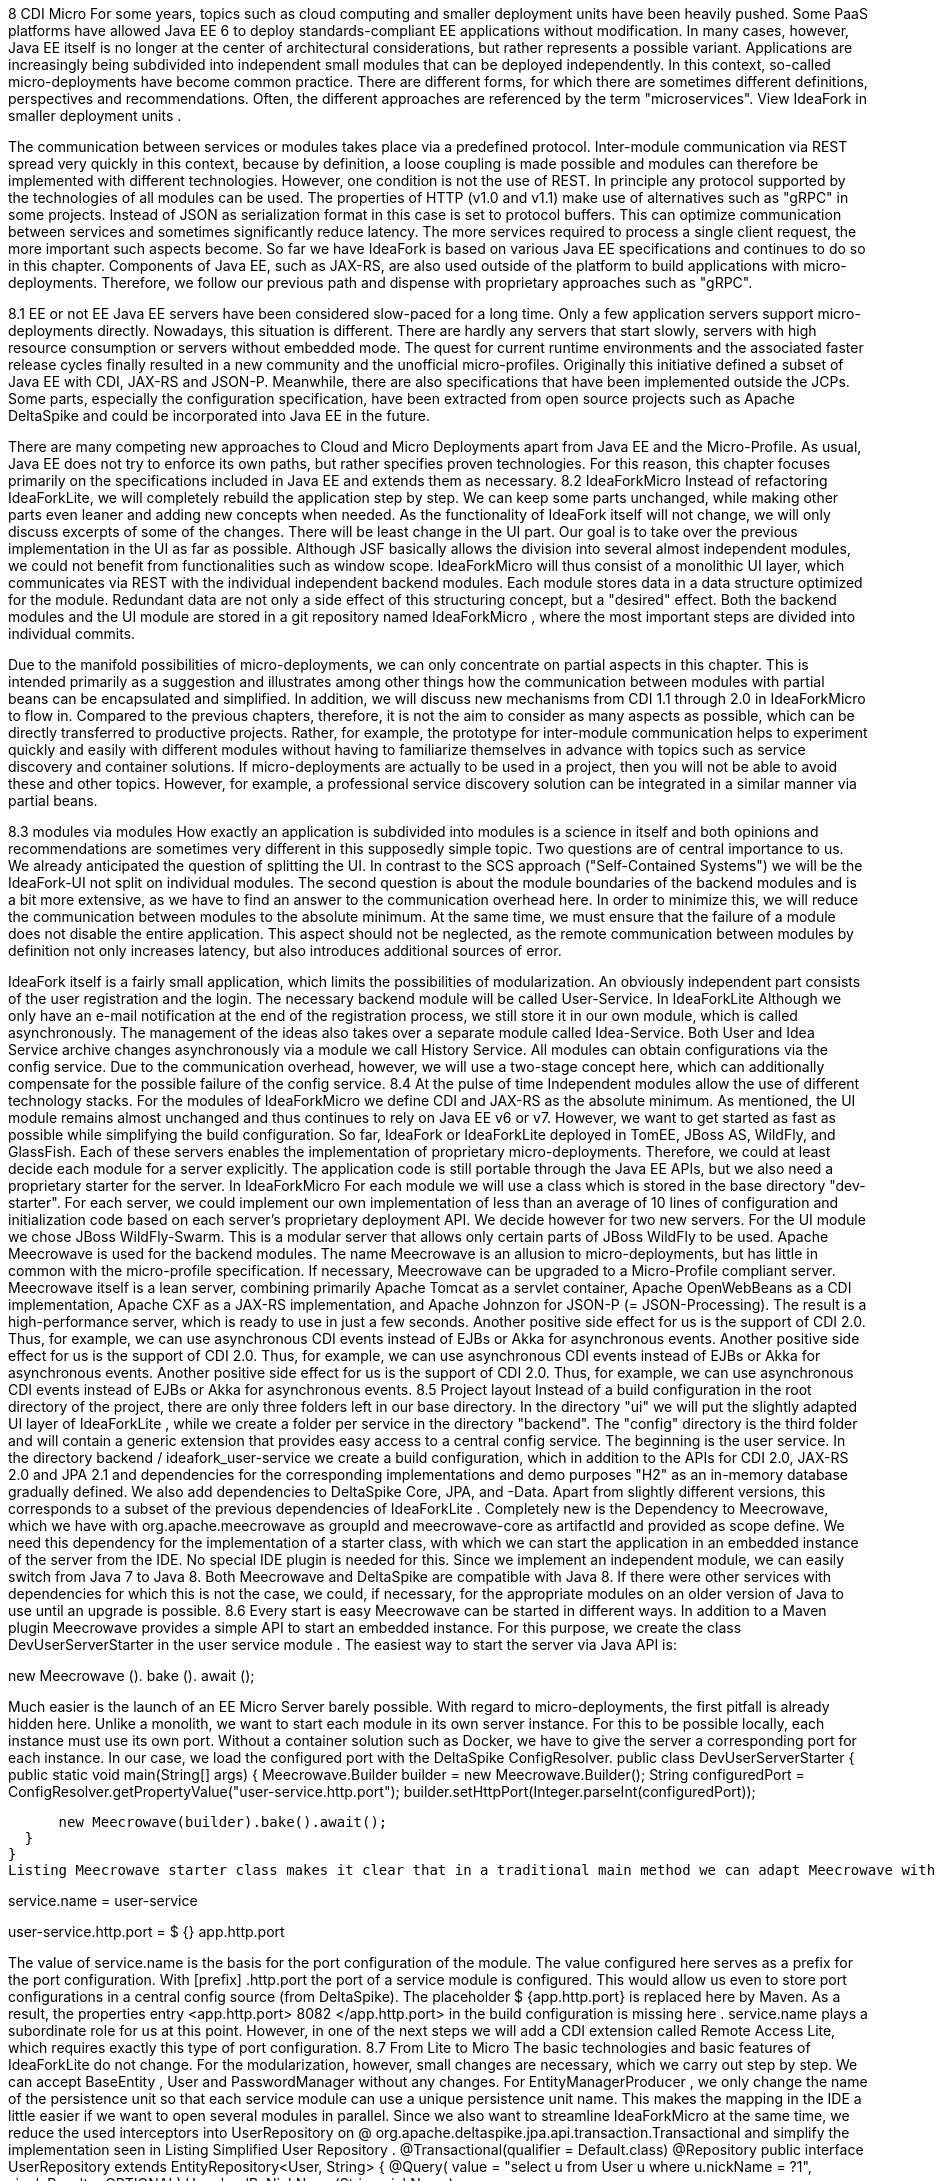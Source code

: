 8 CDI Micro
For some years, topics such as cloud computing and smaller deployment units have been heavily pushed. Some PaaS platforms have allowed Java EE 6 to deploy standards-compliant EE applications without modification. In many cases, however, Java EE itself is no longer at the center of architectural considerations, but rather represents a possible variant. Applications are increasingly being subdivided into independent small modules that can be deployed independently. In this context, so-called micro-deployments have become common practice. There are different forms, for which there are sometimes different definitions, perspectives and recommendations. Often, the different approaches are referenced by the term "microservices". View IdeaFork in smaller deployment units .
 

The communication between services or modules takes place via a predefined protocol. Inter-module communication via REST spread very quickly in this context, because by definition, a loose coupling is made possible and modules can therefore be implemented with different technologies. However, one condition is not the use of REST. In principle any protocol supported by the technologies of all modules can be used. The properties of HTTP (v1.0 and v1.1) make use of alternatives such as "gRPC" in some projects. Instead of JSON as serialization format in this case is set to protocol buffers. This can optimize communication between services and sometimes significantly reduce latency. The more services required to process a single client request, the more important such aspects become. So far we have IdeaFork is based on various Java EE specifications and continues to do so in this chapter. Components of Java EE, such as JAX-RS, are also used outside of the platform to build applications with micro-deployments. Therefore, we follow our previous path and dispense with proprietary approaches such as "gRPC".
 

8.1 EE or not EE
Java EE servers have been considered slow-paced for a long time. Only a few application servers support micro-deployments directly. Nowadays, this situation is different. There are hardly any servers that start slowly, servers with high resource consumption or servers without embedded mode. The quest for current runtime environments and the associated faster release cycles finally resulted in a new community and the unofficial micro-profiles. Originally this initiative defined a subset of Java EE with CDI, JAX-RS and JSON-P. Meanwhile, there are also specifications that have been implemented outside the JCPs. Some parts, especially the configuration specification, have been extracted from open source projects such as Apache DeltaSpike and could be incorporated into Java EE in the future.
 

There are many competing new approaches to Cloud and Micro Deployments apart from Java EE and the Micro-Profile. As usual, Java EE does not try to enforce its own paths, but rather specifies proven technologies. For this reason, this chapter focuses primarily on the specifications included in Java EE and extends them as necessary.
8.2 IdeaForkMicro
Instead of refactoring IdeaForkLite, we will completely rebuild the application step by step. We can keep some parts unchanged, while making other parts even leaner and adding new concepts when needed. As the functionality of IdeaFork itself will not change, we will only discuss excerpts of some of the changes. There will be least change in the UI part. Our goal is to take over the previous implementation in the UI as far as possible. Although JSF basically allows the division into several almost independent modules, we could not benefit from functionalities such as window scope. IdeaForkMicro will thus consist of a monolithic UI layer, which communicates via REST with the individual independent backend modules. Each module stores data in a data structure optimized for the module. Redundant data are not only a side effect of this structuring concept, but a "desired" effect. Both the backend modules and the UI module are stored in a git repository named IdeaForkMicro , where the most important steps are divided into individual commits.
 

Due to the manifold possibilities of micro-deployments, we can only concentrate on partial aspects in this chapter. This is intended primarily as a suggestion and illustrates among other things how the communication between modules with partial beans can be encapsulated and simplified. In addition, we will discuss new mechanisms from CDI 1.1 through 2.0 in IdeaForkMicro to flow in. Compared to the previous chapters, therefore, it is not the aim to consider as many aspects as possible, which can be directly transferred to productive projects. Rather, for example, the prototype for inter-module communication helps to experiment quickly and easily with different modules without having to familiarize themselves in advance with topics such as service discovery and container solutions. If micro-deployments are actually to be used in a project, then you will not be able to avoid these and other topics. However, for example, a professional service discovery solution can be integrated in a similar manner via partial beans.
 

8.3 modules via modules
How exactly an application is subdivided into modules is a science in itself and both opinions and recommendations are sometimes very different in this supposedly simple topic. Two questions are of central importance to us. We already anticipated the question of splitting the UI. In contrast to the SCS approach ("Self-Contained Systems") we will be the IdeaFork-UI not split on individual modules. The second question is about the module boundaries of the backend modules and is a bit more extensive, as we have to find an answer to the communication overhead here. In order to minimize this, we will reduce the communication between modules to the absolute minimum. At the same time, we must ensure that the failure of a module does not disable the entire application. This aspect should not be neglected, as the remote communication between modules by definition not only increases latency, but also introduces additional sources of error.
 

IdeaFork itself is a fairly small application, which limits the possibilities of modularization. An obviously independent part consists of the user registration and the login. The necessary backend module will be called User-Service. In IdeaForkLite Although we only have an e-mail notification at the end of the registration process, we still store it in our own module, which is called asynchronously. The management of the ideas also takes over a separate module called Idea-Service. Both User and Idea Service archive changes asynchronously via a module we call History Service. All modules can obtain configurations via the config service. Due to the communication overhead, however, we will use a two-stage concept here, which can additionally compensate for the possible failure of the config service.
8.4 At the pulse of time
Independent modules allow the use of different technology stacks. For the modules of IdeaForkMicro we define CDI and JAX-RS as the absolute minimum. As mentioned, the UI module remains almost unchanged and thus continues to rely on Java EE v6 or v7. However, we want to get started as fast as possible while simplifying the build configuration. So far, IdeaFork or IdeaForkLite deployed in TomEE, JBoss AS, WildFly, and GlassFish. Each of these servers enables the implementation of proprietary micro-deployments. Therefore, we could at least decide each module for a server explicitly. The application code is still portable through the Java EE APIs, but we also need a proprietary starter for the server. In IdeaForkMicro For each module we will use a class which is stored in the base directory "dev-starter". For each server, we could implement our own implementation of less than an average of 10 lines of configuration and initialization code based on each server's proprietary deployment API. We decide however for two new servers. For the UI module we chose JBoss WildFly-Swarm. This is a modular server that allows only certain parts of JBoss WildFly to be used. Apache Meecrowave is used for the backend modules. The name Meecrowave is an allusion to micro-deployments, but has little in common with the micro-profile specification. If necessary, Meecrowave can be upgraded to a Micro-Profile compliant server. Meecrowave itself is a lean server, combining primarily Apache Tomcat as a servlet container, Apache OpenWebBeans as a CDI implementation, Apache CXF as a JAX-RS implementation, and Apache Johnzon for JSON-P (= JSON-Processing). The result is a high-performance server, which is ready to use in just a few seconds. Another positive side effect for us is the support of CDI 2.0. Thus, for example, we can use asynchronous CDI events instead of EJBs or Akka for asynchronous events. Another positive side effect for us is the support of CDI 2.0. Thus, for example, we can use asynchronous CDI events instead of EJBs or Akka for asynchronous events. Another positive side effect for us is the support of CDI 2.0. Thus, for example, we can use asynchronous CDI events instead of EJBs or Akka for asynchronous events.
8.5 Project layout
Instead of a build configuration in the root directory of the project, there are only three folders left in our base directory. In the directory "ui" we will put the slightly adapted UI layer of IdeaForkLite , while we create a folder per service in the directory "backend". The "config" directory is the third folder and will contain a generic extension that provides easy access to a central config service. 
The beginning is the user service. In the directory backend / ideafork_user-service we create a build configuration, which in addition to the APIs for CDI 2.0, JAX-RS 2.0 and JPA 2.1 and dependencies for the corresponding implementations and demo purposes "H2" as an in-memory database gradually defined. We also add dependencies to DeltaSpike Core, JPA, and -Data. Apart from slightly different versions, this corresponds to a subset of the previous dependencies of IdeaForkLite . Completely new is the Dependency to Meecrowave, which we have with org.apache.meecrowave as groupId and meecrowave-core as artifactId and provided as scope define. We need this dependency for the implementation of a starter class, with which we can start the application in an embedded instance of the server from the IDE. No special IDE plugin is needed for this. Since we implement an independent module, we can easily switch from Java 7 to Java 8. Both Meecrowave and DeltaSpike are compatible with Java 8. If there were other services with dependencies for which this is not the case, we could, if necessary, for the appropriate modules on an older version of Java to use until an upgrade is possible.
8.6 Every start is easy
Meecrowave can be started in different ways. In addition to a Maven plugin Meecrowave provides a simple API to start an embedded instance. For this purpose, we create the class DevUserServerStarter in the user service module . The easiest way to start the server via Java API is:
 

 

new Meecrowave (). bake (). await ();
 

 

Much easier is the launch of an EE Micro Server barely possible. With regard to micro-deployments, the first pitfall is already hidden here. Unlike a monolith, we want to start each module in its own server instance. For this to be possible locally, each instance must use its own port. Without a container solution such as Docker, we have to give the server a corresponding port for each instance. In our case, we load the configured port with the DeltaSpike ConfigResolver.
 public class DevUserServerStarter {
  public static void main(String[] args) {
    Meecrowave.Builder builder = new Meecrowave.Builder();
    String configuredPort =
      ConfigResolver.getPropertyValue("user-service.http.port");
      builder.setHttpPort(Integer.parseInt(configuredPort));
 
      new Meecrowave(builder).bake().await();
  }
}
Listing Meecrowave starter class makes it clear that in a traditional main method we can adapt Meecrowave with a few lines and finally start. The value for user-service.http.port can be stored as usual in the file META-INF / apache-deltaspike.properties or another active Config-Source (by DeltaSpike). In our case, we want to store the port in the build config and therefore need a placeholder. Thus, the configuration in META-INF / apache-deltaspike.properties looks like this:
 

 

service.name = user-service
 

user-service.http.port = $ {} app.http.port
 

 

The value of service.name is the basis for the port configuration of the module. The value configured here serves as a prefix for the port configuration. With [prefix] .http.port the port of a service module is configured. This would allow us even to store port configurations in a central config source (from DeltaSpike). The placeholder $ {app.http.port} is replaced here by Maven. As a result, the properties entry <app.http.port> 8082 </app.http.port> in the build configuration is missing here . service.name plays a subordinate role for us at this point. However, in one of the next steps we will add a CDI extension called Remote Access Lite, which requires exactly this type of port configuration.
8.7 From Lite to Micro
The basic technologies and basic features of IdeaForkLite do not change. For the modularization, however, small changes are necessary, which we carry out step by step. We can accept BaseEntity , User and PasswordManager without any changes. For EntityManagerProducer , we only change the name of the persistence unit so that each service module can use a unique persistence unit name. This makes the mapping in the IDE a little easier if we want to open several modules in parallel. Since we also want to streamline IdeaForkMicro at the same time, we reduce the used interceptors into UserRepository on @ org.apache.deltaspike.jpa.api.transaction.Transactional and simplify the implementation seen in Listing Simplified User Repository .
 @Transactional(qualifier = Default.class)
@Repository
public interface UserRepository extends EntityRepository<User, String> {
  @Query(
    value = "select u from User u where u.nickName = ?1",
    singleResult = OPTIONAL)
  User loadByNickName(String nickName);
 
  @Query(
    value = "select u from User u where u.email = ?1",
    singleResult = OPTIONAL)
  User loadByEmail(String email);
}
We do not necessarily need the file META-INF / beans.xml with Meecrowave. Since CDI 1.1, this configuration file is optional and the interceptor for @Transactional is already preconfigured by DeltaSpike. Without the beans.xml file , only classes become CDI beans if they are annotated with CDI annotations that are valid for the definition of beans. These annotations are also called bean-defining annotations. These include, for example, scope, stereotype, interceptor and decorator annotations. For this reason we can do without @Exclude for the class BaseEntity . The default behavior described above implicitly ensures that this class and the derived IdeaFork entities are not CDI beans. 
In order to be able to test the acquired classes, we add, in addition to JUnit, org.apache.meecrowave: meecrowave-junit as a test dependency. Listing CDI test with Meecrowave shows a simple test case that allows us to test the inherited logic. We use the class MonoMeecrowave.Rule in the constructor of UserTest to fill the defined injection points of the class with Meecrowave. Unlike the previously used CdiTestRunner from DeltaSpike, this step must be performed manually. Later we will be this TestRule also for testing the JAX-RS endpoints, which we will add in the next step. IdeaForkMicro's Git repository also includes other test methods besides the Listing CDI test with Meecrowave .
 public class UserTest {
  @ClassRule
  public static final MonoMeecrowave.Rule RULE =
    new MonoMeecrowave.Rule();
 
  @Inject
  private UserRepository userRepository;
 
  @Inject
  private PasswordManager passwordManager;
 
  public UserTest() {
    RULE.inject(this);
  }
 
  @Before
  public void init() {
    List<User> allUsers = userRepository.findAll();
    for (User user : allUsers) {
      userRepository.attachAndRemove(user);
    }
  }
 
  @Test
  public void createUser() {
    String password = passwordManager.createPasswordHash("xyz");
    User user = new User("gp@test.org", password);
 
    User savedUser = userRepository.save(user);
    Assert.assertEquals(user, savedUser);
 
    User loadedUser = userRepository.loadByEmail("gp@test.org");
 
    assertUser(user, updatedUser);
  }
 
  //...
}
Basically, the test methods of UserTest are about testing the CDI beans directly. At this point, we know that the acquired CDI beans are working as expected. However, if we start the application with our starter class, we notice that our new module starts but does not provide any functionality to the outside and therefore can not be used. To change this, we add a JAX-RS endpoint. As usual with JAX-RS, we start with a subclass of javax.ws.rs.core.Application . In Listing Autom. Findable JAX-RS application, we annotate the class UserApplication additionally with @ javax.enterprise.context.Dependent, The use of @Dependent or @ApplicationScoped ensures that Meecrowave finds the class and registers it internally. In our case, the entry path consists directly of the version number. This is unique in IdeaForkMicro because a meecrowave instance contains only one module in a version.
 @Dependent
@ApplicationPath("/v1/")
public class UserApplication extends Application {
}
Listing JAX-RS resource for user registration shows a simple JAX-RS resource with which new users can be registered. In our minimal example a user with e-mail, nickname and password is created. All further information is optional and can be transmitted later with an update request. This is not a best practice proposal, but primarily helps to keep our examples minimal while illustrating different concepts. Therefore, we also forego an extra level of encapsulation of the registration logic and implement the logic directly in the REST endpoint. If we had other technologies for endpoints in addition to the REST API, then such an encapsulation would of course be preferable, so that the actual logic does not have to be implemented several times.
 @Path("registration")
@ApplicationScoped
public class SimpleRegistrationResource {
  @Inject
  private UserRepository userRepository;
 
  @Inject
  private PasswordManager passwordManager;
 
  @POST
  @Consumes(MediaType.APPLICATION_JSON)
  public Response register(RegistrationRequest registrationRequest,
                           @Context UriInfo uriInfo) {
 
    if (userRepository.loadByEmail(
      registrationRequest.getEmail()) == null) {
        String passwordHash = passwordManager
          .createPasswordHash(registrationRequest.getPassword());

        User userToRegister = new User(
          registrationRequest.getEmail(), passwordHash);
        userToRegister.setNickName(registrationRequest.getNickName());

        User savedUser = userRepository.save(userToRegister);
        User registeredUser = userRepository.findBy(savedUser.getId());
 
        if (registeredUser != null) {
          return Response.created(uriInfo.getBaseUriBuilder().build())
            .entity(new PublicUserResponse(savedUser, true))
            .type(MediaType.APPLICATION_JSON_TYPE).build();
        }
    }
 
    return Response.status(Response.Status.CONFLICT).build();
  }
}
The POST method from listing JAX-RS Resource for user registration accepts RegistrationRequest as the first parameter. This class is a simple Java bean with the necessary properties to submit user data. Meecrowave converts valid JSON strings into instances of this class, if possible. For the answer to the REST client we could directly use the user instance, since this autom. is converted to a JSON string. In the concrete example this would have the side effect that we would send the password hash to the client. Information such as these can be filtered in various ways as needed. We use the class PublicUserResponse for this, This defines the same properties as the class User except the password property. Furthermore, it can be explicitly controlled whether the e-mail address should be included in the response. This fact even allows for dynamic limitations at runtime. If we also want to adjust the response in certain situations, we use the class javax.ws.rs.core.Response as the return type as in Listing JAX-RS Resource for user registration . An example of this is the change of the status code to Response.Status.CONFLICT , if there should already be a registered user with the provided e-mail address.
If we start our user service again, not only will our CDI beans be deployed, but also our new JAX-RS resource. Meecrowave outputs all active URIs during the boot process. Thus, the first part of our user service module is complete and we can add a test for the newly defined REST interface. We collect these tests in the class UserWorkflowTest . MonoMeecrowave.Rule also helps us here . Instead of injecting CDI beans directly into our test class as before, we use this test rule in Listing JAX-RS Test with Meecrowave to access the current port of the container. In the @Before callback method, we continue to access our UserRepository directly to clear the saved users before each test. Here we could also go over a REST endpoint. We refrain from doing so in our case because, apart from testing, we would not have any use for such an endpoint. However, all test methods strictly use the defined API of our REST resource or resources that we also define and test. We will not elaborate on the details of the test methods, as they primarily use the standard JAX-RS client API.
 public class UserWorkflowTest {
  @ClassRule
  public static final MonoMeecrowave.Rule RULE =
    new MonoMeecrowave.Rule();
 
  private static WebTarget userRegistrationTarget;
  private static Client client;
 
  @BeforeClass
  public static void createTarget() {
    client = ClientBuilder.newClient();
 
    int testHttpPort = RULE.getConfiguration().getHttpPort();
    createUserRegistrationTarget(testHttpPort);
  }
 
  @AfterClass
  public static void onShutdown() {
    client.close();
  }
 
  private static void createUserRegistrationTarget(int testHttpPort) {
    String applicationPath =
      UserApplication.class.getAnnotation(ApplicationPath.class).value();
    String userRegistrationPath =
      SimpleRegistrationResource.class.getAnnotation(Path.class).value();
    String baseUserUrl = "http://localhost:" + testHttpPort +
      applicationPath + userRegistrationPath;
    URI uri = UriBuilder.fromUri(baseUserUrl).build();
    userRegistrationTarget = client.target(uri);
  }

  @Before
  public void init() {
    UserRepository userRepository =
      BeanProvider.getContextualReference(UserRepository.class);

    List<User> allUsers = userRepository.findAll();
    for (User user : allUsers) {
      userRepository.attachAndRemove(user);
    }
  }
 
  @Test
  public void registerUser() {
    User user = new User();
    user.setEmail("gp@test.org");
    user.setPassword("xyz");
 
    Response response = userRegistrationTarget.request()
      .buildPost(Entity.json(user)).invoke();
 
    Assert.assertNotNull(response);
    Assert.assertEquals(CREATED.getStatusCode(), response.getStatus());
    User createdUser = response.readEntity(User.class);
 
    Assert.assertEquals("gp@test.org", createdUser.getEmail());
  }
}
The previously described functionality for registering new users should be available without authentication. In the next step, we implement a REST resource to be used by the login page. In the previous chapters we have the current user after successfully logging in Active User Holder stored -Bean and called only protected service methods when the method #isLoggedIn the value true has returned. This was possible because services were not encapsulated in standalone modules. Since we move services into different modules in this chapter, they need to be backed up differently. There are various possibilities. Without going into the pros and cons, we use JWT (JSON Web Token) in IdeaForkMicro . In order to avoid having to implement the JWT integration ourselves, we use a small article for JAX-RS called JWT-Authentication-Lite. The API of this prototype consists of two annotations and a class, which are very easy to use. Services that should only be usable with successful authentication are additionally marked with the annotation @AuthenticationRequired marked. In addition, all services must use the same shared secret, which we deposit under the key jwt_secret in a valid config source (by DeltaSpike). In IdeaForkMicro we use the file META-INF / apache-deltaspike.properties . However, we only use a placeholder as value, which is replaced by Maven. Thus, for example, we could automatically adjust the shared secret per stage via a build pipeline. Alternatively, we could, of course, perform the configuration, for example, with system properties.
 

The login resource is a special case because here the JWT token must be generated in the background. We can do this with the help of the second annotation named @LoginEntryPoint . Listing Simple Login shows a simple implementation of the login resource.
 @Path("user-action")
@ApplicationScoped
public class SimpleLoginResource {
  @Inject
  private UserRepository userRepository;
 
  @Inject
  private PasswordManager passwordManager;
 
  @Inject
  private IdentityHolder identityHolder;
 
  @LoginEntryPoint
  @POST
  @Path("/login")
  @Consumes(MediaType.APPLICATION_JSON)
  public Response login(LoginRequest loginRequest,
                        @Context UriInfo uriInfo) {
 
    if (loginRequest.getEmail() == null ||
        loginRequest.getPassword() == null) {
      return Response.status(
        Response.Status.BAD_REQUEST.getStatusCode()).build();
    }
 
    User loadedUser = userRepository.loadByEmail(loginRequest.getEmail());
 
    if (loadedUser == null) {
      return Response.status(
        Response.Status.BAD_REQUEST.getStatusCode()).build();
    }
 
    String passwordHash = passwordManager
      .createPasswordHash(loginRequest.getPassword());
 
    if (passwordHash.equals(loadedUser.getPassword())) {
      try {
        identityHolder.setAuthenticatedEMail(loginRequest.getEmail());
 
        return Response.ok().build();
      } catch (Exception e) {
        return Response.status(
          Response.Status.INTERNAL_SERVER_ERROR).build();
      }
    }
    return Response.status(Response.Status.UNAUTHORIZED).build();
  }
}
 
public class LoginRequest {
    private String email;
    private String password;
 
    //+ getters and setters
}
We already know the Beans UserRepository and PasswordManager from the previous chapters. Both were taken from IdeaForkLite without modification . By contrast, IdentityHolder is a request-scoped bean contained in JWT-Authentication-Lite. If a saved user is found for the submitted e-mail address and the password hash matches, we can pass on the e-mail address to IdentityHolder . In the background, a JWT token is created with this e-mail address, which is transferred to the HTTP header. At each follow-up request to JAX-RS, resources returned by @AuthenticationRequired protected, this token must be retransmitted. JWT-Authentication-Lite verifies the JWT token with the help of the Shared-Secrets. As metadata, the token contains the e-mail address and a timestamp for the validity period. Only if a token has been successfully verified and is still valid, the e-mail address for this request will be in the IdentityHolder-Bean taken. Similar to an HTTP session, the validity is extended if a token was used within a certain time window. However, it should be noted that autom. a new token with a new validity period is issued. For clients, however, this makes no difference, since they should normally always use the transmitted token and the exact content is not relevant, since the token must be sent again unchanged at the next request. In the case of IdeaForkMicro tokens are only transmitted during communication between different services. For example, if we had a JavaScript application that runs in the browser and communicates directly with the REST resources, then additional backup such as HTTPS instead of HTTP would be advisable. Since we stay with JSF for the IdeaFork UI, this is not necessarily required for the whole application. Especially if outwardly only the server on which the IdeaFork -UI deployed is reachable. After this brief JWT digression, it looks like IdeaForkMicro is more complex than IdeaForkLite , as we are in IdeaForkLite for example, had to worry about no tokens. This is one of the consequences of the division into modular services and has nothing directly to do with the characteristics of CDI or JAX-RS. Apart from the possible scalability per service, we will also see further advantages of such a modularization in the course of the chapter. At the end of the chapter, we will include the endpoints just introduced in the UI module. For the time being we are adding tests for our login logic. Listing Simples Login Test Target shows the method for creating the login target, which we add to the class UserWorkflowTest and call it in the #createTarget method .
 private static void createLoginTarget(int testHttpPort) {
  String applicationPath =
    UserApplication.class.getAnnotation(ApplicationPath.class).value();
  String loginPath =
    SimpleLoginResource.class.getAnnotation(Path.class).value();
 
  String baseUserUrl = "http://localhost:" + testHttpPort +
    applicationPath + loginPath + "/login";
  URI uri = UriBuilder.fromUri(baseUserUrl).build();
  loginTarget = client.target(uri);
}
We've already used the basic logic of this method for #createUserRegistrationTarget . The main difference is that we fix the last part of the path. If we changed this part of the path in SimpleLoginResource later, we would have to follow the change in each test. Listing Dynamic Login Test Target shows how to prevent this with a few extra lines by dynamically searching for @LoginEntryPoint .
 private static void createLoginTarget(int testHttpPort) {
  String applicationPath =
    UserApplication.class.getAnnotation(ApplicationPath.class).value();
  String loginPath =
    SimpleLoginResource.class.getAnnotation(Path.class).value();
 
  for (Method method : SimpleLoginResource.class.getDeclaredMethods()) {
    if (method.isAnnotationPresent(LoginEntryPoint.class)) {
      Path path = method.getAnnotation(Path.class);
      if (path != null) {
        loginPath += path.value();
        break;
      }
    }
  }
 
  String baseUserUrl = "http://localhost:" + testHttpPort +
    applicationPath + loginPath;
  URI uri = UriBuilder.fromUri(baseUserUrl).build();
  loginTarget = client.target(uri);
}
With loginTarget we can submit a request to the login resource in our tests after successful registration. In the listing user login test , the last step checks whether a token has been issued. Again, we use the standard JAX-RS client API.
 @Test
public void loginUser() {
  registerUser();
  User user = new User("gp@test.org", "xyz");
 
  Response response =
    loginTarget.request().buildPost(Entity.json(user)).invoke();
  String token = response.getHeaderString(HttpHeaders.AUTHORIZATION);
  Assert.assertNotNull(token);
}
 
private Response registerUser() {
  User user = new User();
  user.setEmail("gp@test.org");
  user.setPassword("xyz");
 
  Response response = userRegistrationTarget.request()
    .buildPost(Entity.json(user)).invoke();
 
  Assert.assertNotNull(response);
  Assert.assertEquals(CREATED.getStatusCode(), response.getStatus());
  User createdUser = response.readEntity(User.class);
 
  Assert.assertEquals("gp@test.org", createdUser.getEmail());
  return response;
}
Listing test of an invalid login finally tests a login request with the wrong password. In this case, HTTP-401 (Unauthorized) is returned from our JAX-RS resource.
   @Test
  public void failedLogin() {
    registerUser();
 
    User user = new User("gp@test.org", "wrong");
 
    Response response = loginTarget.request()
      .buildPost(Entity.json(user)).invoke();
    Assert.assertNotNull(response);
    Assert.assertEquals(
      UNAUTHORIZED.getStatusCode(), response.getStatus());
}
8.8 Asynchronous CDI events
Up to this point, we could have implemented all the functionality with any EE v6 or v7 server. As mentioned earlier, the goal of initiatives such as Micro-Profile and Meecrowave is not only to provide the most efficient runtime environment possible, but also the most up-to-date possible. In the case of CDI, version 2.0 was finalized several months before Java EE 8 and productively usable implementations were available within a few weeks. But until all EE servers have integrated all the specifications of a new EE version, it usually takes much more time. EE 8 promises to refute this often criticized aspect of something, since the scope was kept deliberately smaller than, for example, in EE 6. With servers like Meecrowave, however, we have the advantage of keeping up with the times and of being able to use new features shortly after the specification has been completed. In IdeaForkMicro uses this fact to implement asynchronous events with the new board resources of CDI 2.0. For this we use in listing Asynchronous CDI events fire as usual an injection point of the type javax.enterprise.event.Event . Instead of #fire , we call the new #fireAsync method . A little later we'll see why we need to pass the current token to the UserChangedEvent instance in Listing Asynchronous CDI events .
 @ApplicationScoped
public class UserChangeBroadcaster {
  @Inject
  private AuthenticationManager authenticationManager;
 
  @Inject
  private Event<UserChangedEvent> userChangedEvent;
 
  @Inject
  private IdentityHolder identityHolder;
 
  public void onUserChange(User user) {
    try {
      if (user.getVersion() == 0) {
        String tmpToken =
          authenticationManager.createNewToken(user.getEmail());
        userChangedEvent.fireAsync(
          new UserRegistrationEvent(user, tmpToken));
      } else {
        userChangedEvent.fireAsync(
          new UserChangedEvent(user, identityHolder.getCurrentToken()));
      }
    } catch (Exception e) {
      throw ExceptionUtils.throwAsRuntimeException(e);
    }
  }
}
The second difference can be found on the Observer page. As shown in Listing CDI Observer for asynchronous events , an observer for asynchronous CDI events must use @ObservesAsync instead of @Observes . Thus, event classes can be used for both synchronous and asynchronous events. The distinction is made only by the corresponding fire method and by the annotation matching on the Observer page. If, for example, a synchronous event is converted to an asynchronous event at a later time, then it is not enough to just switch the method call to #fireAsync . Will the transition to @ObservesAsync omitted, events are no longer delivered because there are no methods with @ObservesAsync . If we were to call both #fireAsync and #fire one after the other, we can optionally use @ObservesAsync or @Observes on the Observer page without having to consider the fire method used .
 @ApplicationScoped
public class UserActivityObserver {
  @Inject
  private UserActionRepository userActionRepository;

  public void onUserActionEvent(
    @ObservesAsync UserActionEvent userActionEvent) {
      userActionRepository.save(userActionEvent.getUserAction());
  }
}
There will be more notes on CDI 2.0 in the following sections. Asynchronous events and the somewhat later prioritization of events represent the most interesting new feature in IdeaForkMicro in CDI 2.0.
8.9 Removed and yet so close
So far we have implemented all described steps in the user service module. As mentioned earlier, there will be several modules in IdeaForkMicro . The next service modules are Notification Service for sending e-mail notifications and the Archive Service, which we use to archive changes to entities separately. Both service modules are not yet implemented at this time. However, the interface of the modules is already foreseeable. So far we have already used RegistrationRequest in the endpoint SimpleRegistrationResource . This Java bean defines the properties email , nickName , firstName , lastName, and password . Only the latter is defined in the RegistrationRequest class itself. The remaining properties are contained in a base class named UserRequest . UserRequest can thus also be reused for the message to the notification service. Listing REST-Resource Client as a partial bean shows how we want to address the notification service that still needs to be created.
 @ApplicationScoped
@ResourceClient(name = "notifications", version = "v1")
public interface NotificationResource {
  @POST
  @Path("/welcome")
  void sendWelcomeMessage(UserRequest notificationRequest);
}
The annotation @ResourceClient from Listing REST-Resource Client as partial bean is provided by the CDI extension Remote-Access-Lite and is based on the partial-bean concept of DeltaSpike. We can inject and use the interface NotificationResource like a conventional CDI bean. In the concrete example, when calling NotificationResource # sendWelcomeMessage, the service with the name "notifications" in version "v1" is searched for and a "POST request" is sent to "/ welcome". In @POST and @Path is are the already known JAX-RS annotations. Consequently, only @ResourceClient a separate annotation, which allows easier access to remote services. In the background, the address of the service is determined, combined with the path information and the request is made via the JAX-RS client API. For this to be possible, each module registers in a decentrally distributed data structure at the start of the application. For each REST endpoint, an entry is created which is automatically replicated to all participating modules and updated at regular intervals. Although we do not use a container solution such as Docker, we do not need to explicitly know information from other modules, such as ports, because this information is also automatically registered in the background and replicated between service instances. Equipped with this knowledge we can in Listing Remote Archiving via Partial-Bean immediately continues with the integration of the Archive module. In this case, EntityChangeRequest is a Java bean with the properties entityAsJson , id , version, and a readonly property creationTimestamp , which is used only for messages to the archive service.
 @ApplicationScoped
@ResourceClient(name = "archive", version = "v1")
public interface ArchiveResource {
  @POST
  void recordChange(EntityChangeRequest entityChangeRequest);
}
If a service is not available at runtime, the CDI extension stops processing and a warning is logged. More extensive error handling is possible, but not part of the Remote Access Lite Extension, as it is a prototype intended primarily to avoid the need for an additional container or service discovery solution for IdeaForkMicro . In addition, this CDI extension again demonstrates the versatility of Apache DeltaSpike's partial beans and other mechanisms, and may serve as inspiration for further CDI extensions. By the just shown partial beans NotificationResource and ArchiveResource We can already implement the connection to these modules in the user service module as if we already had the two other modules available. Listing Manually Transferred Tokens Shows Calling NotificationResource # sendWelcomeMessage and Listing Asynchronous Archiving Using ArchiveResource # recordChange . In both listings, the call is made in an asynchronous observer method. In the onUserRegisteredEvent method the current token must be set manually because tokens are automatically taken over in a thread only after being checked. By contrast, asynchronous observer methods are executed by another thread, and therefore the automatism does not apply at this point. The token thus set is then automatically processed again. Specifically, it is used to call NotificationResource # sendWelcomeMessage . Thus, this is only necessary if we want to address a different service module in a new thread.
 @ApplicationScoped
public class RegistrationNotificationObserver {
  @Inject
  private NotificationResource notificationResource;
 
  @Inject
  private IdentityHolder identityHolder;
 
  public void onUserRegisteredEvent(
    @ObservesAsync UserRegistrationEvent userRegistrationEvent) {
      identityHolder.setCurrentToken(userRegistrationEvent.getToken());
      String userSpecificText =
        Optional.ofNullable(userRegistrationEvent.getUser().getNickName())
          .orElse(userRegistrationEvent.getUser().getEmail());
      UserRequest userRequest = new UserRequest();
      userRequest.setNickName(userSpecificText);
      this.notificationResource.sendWelcomeMessage(userRequest);
  }
}
Listing Asynchronous archiving shows a similar constellation. However, here the ObjectMapper from Jackson is used manually to serialize the current state of the user instance in JSON. Consequently, the checked exception JsonProcessingException must be handled explicitly. Again, it is sufficient in our simplified case that we convert the checked exception into an unchecked exception and throw it away.
 @ApplicationScoped
public class UserChangeObserver {
  @Inject
  private IdentityHolder identityHolder;
 
  @Inject
  private ArchiveResource archiveResource;
 
  public void onUserChange(
    @ObservesAsync UserChangedEvent userChangedEvent) {
      this.identityHolder.setCurrentToken(userChangedEvent.getToken());
 
      ObjectMapper objectMapper = new ObjectMapper();
 
      try {
        User user = userChangedEvent.getUser();
        EntityChangeRequest entityChangeRequest =
          new EntityChangeRequest();
        entityChangeRequest.setId(user.getId());
        entityChangeRequest.setEntityAsJson(
          objectMapper.writeValueAsString(user));
        entityChangeRequest.setVersion(user.getVersion());
 
        archiveResource.recordChange(entityChangeRequest);
      } catch (JsonProcessingException e) {
        throw ExceptionUtils.throwAsRuntimeException(e);
      }
  }
}
So that changes that are sent with the ArchiveResource partial bean are also received and processed, we create a module called History Service. In this module, we archive and manage changes to entities. Basically, this module is constructed equivalent to the user-service module. Both configuration, starter class and a JAX-RS endpoint are implemented here according to the procedure described above. Listing JAX-RS Endpoint for archiving shows that here, too, the JAX-RS resource is extremely easy to implement. With @POST annotated method #archiveEntity converts the transmitted instance of type EntityChangeRequest in a JPA entity type EntityChange and stores it using the injected EntityChangeRepository instance.
 @AuthenticationRequired
@Path("archive")
 
@ApplicationScoped
public class EntityArchiveResource {
  @Inject
  private EntityChangeRepository entityChangeRepository;
 
  @POST
  public void archiveEntity(EntityChangeRequest entityChangeRequest) {
    EntityChange entityChange = new EntityChange(
      entityChangeRequest.id,
      entityChangeRequest.version,
      entityChangeRequest.entityAsJson,
      entityChangeRequest.creationTimestamp);
 
      entityChangeRepository.save(entityChange);
  }

  //...
}
However, the modularization shows that certain code duplications are already creeping in now. Since modules are independent and can follow their own concepts, it is often recommended not to use shared code. In our case, this results in each module in which we use JPA contain a copy of the class BaseEntity . Generic libraries could be shared between modules like other dependencies. In IdeaForkMicro , however , we renounce the reusability of this one class in this case.
8.10 Diversity per module
In addition to the ArchiveResource partial bean, we have already included a partial bean called NotificationResource . Currently only the associated Notification module is missing . This we create in the following step. Again, we create a class for easy manual startup and call this DevNotificationServerStarter . As already mentioned, the starter classes for Meecrowave have the same structure. The only difference is the configuration of the service name and the port. Nevertheless, there is a special feature in the Notification Service module. We take over from IdeaForkLite the integration of Spring-Mail, which was implemented with the help of our CDI-Spring-Bridge. As with the user service module, we provide the functionality of the module with a JAX-RS endpoint for other parts of the application. Listing JAX-RS Endpoint for sending e-mails shows the injection and usage of MailService , which uses the Spring Bean SpringMailSender as usual .
 @AuthenticationRequired
@Path("notifications")
 
@ApplicationScoped
public class NotificationResource {
  @Inject
  private IdentityHolder identityHolder;
 
  @Inject
  private MailService mailService;
 
  @POST
  @Path("/welcome")
  public void onNotification(RecipientDetails recipientDetails) {
    mailService.sendWelcomeMessage(recipientDetails.nickName);
  }
}
Because we use Spring-Mail or Spring only in this module, we can limit the associated build configuration and functionality to this module. Furthermore, we had to explicitly remove SpringMailSender with @Exclude for the CDI container, as Spring is supposed to manage this bean at runtime. Since CDI 1.1 we could also use @ javax.enterprise.inject.Vetoed for this. Alternatively we can use the File / META-INF beans.xml leave or the day in this file beans to the attribute bean-discovery-mode expand and use "annotated" instead of "all". In both cases, as explained at the beginning of the chapter, only classes with the so-called "bean-defining annotations" are considered. Also in the file beans.xml is another alternative available. Through the tags scan and exclude parts of the BDA can be omitted via configuration. CDI 2.0 even goes one step further and introduces the <trim /> tag as a simple marker tag. With this bean for the CDI container are excluded only if they were made after the startup process neither by an explicit (CDI) annotation nor dynamically by a CDI extension to a CDI bean.
 

At this point, we already have three modules, with the user-service module communicating with the other two modules. Using the IdentityHolder , we accessed the current token or, after a successful login, set the authenticated e-mail address for the current thread. This e-mail address will also be made available by the IdentityHolder for subsequent requests with JWT tokens as soon as the sent token has been successfully verified. Listing Load Current User Details shows this on the basis of the UserActionResource , which is added in the User-Service module.
 @AuthenticationRequired
@Path("user-action")
 
@ApplicationScoped
public class UserActionResource {
  @Inject
  private UserRepository userRepository;
 
  @Inject
  private UserActionRepository userActionRepository;
 
  @Inject
  private IdentityHolder identityHolder;
 
  @GET
  public UserActionResponse loadCurrentUserDetails() {
    User user = userRepository.loadByEmail(
      identityHolder.getAuthenticatedEMail());
 
    List<UserAction> result = Optional
      .ofNullable(userActionRepository.loadLatestActivities(user, 10))
      .orElse(emptyList());
    List<UserActionEntry> userActionEntryList =
      result.stream().map(UserActionEntry::new).collect(toList());
    return new UserActionResponse(user, userActionEntryList);
  }
}
In the method #loadCurrentUserDetails we use the value returned by IdentityHolder # getAuthenticatedEMail to load the corresponding user and in the next step we can additionally load the user actions for this user. All of these user details are displayed at the end of the chapter in the User Profile section of IdeaForkLite . User actions contain only user logins up to this point. The Git repository of IdeaForkMicro also contains a similarly structured SimpleLogoutResource class in the User-Service module , which additionally accepts user logouts via the REST interface and internally an asynchronous UserActionEvent which eventually leads to the UserActivityObserver also storing these events. The user-service module itself is stateless, which means that an explicit logout has no further effects. In the UI part of the application, which we will come to a little later, this looks different. Here at least the JWT token must be discarded during a logout. So that we can additionally display logout events in the user profile, the previously mentioned logout request to the user module must be carried out explicitly. The delivery of this event in our case leads to an additional user-action entry, but has no further effects in the UI module.
 

If no or an expired token is transmitted to the user service module, requests are only accepted by the login and register entry point. If the behavior is to be tested explicitly with an expired token, we must adapt the TokenExpirationManager of the CDI extension. In Listing TokenExpirationManager for tests we use for this class TestTokenExpirationManager which of TokenExpirationManager is derived with @Specializes is annotated and is available only in the test classpath.
 @Specializes
public class TestTokenExpirationManager extends TokenExpirationManager {
  @Override
  public long getExpirationTimeInMilliSeconds() {
    expirationTimeInMilliSeconds = globalExpirationTimeInMilliSeconds;
    return super.getExpirationTimeInMilliSeconds();
  }
 
  public static int replaceExpirationTimeInMilliSeconds(
    int expirationTimeInMilliSeconds) {
      int oldValue = globalExpirationTimeInMilliSeconds;
      globalExpirationTimeInMilliSeconds = expirationTimeInMilliSeconds;
      initTokenRenewTimeframe();
      return oldValue;
  }
}
The #replaceExpirationTimeInMilliSeconds method in Listing Expire Expired Tokens artificially reduces the validity of the token so that the #forcedPause method waits only a few milliseconds instead of several minutes before it can be retested with a deliberately expired token. In this specific case, the status UNAUTHORIZED should be sent back to the client when a JAX-RS endpoint is called.
 @Test
public void updateUserDetailsAfterTokenExpiration() {
  int previousExpirationTime = TestTokenExpirationManager
    .replaceExpirationTimeInMilliSeconds(1);
 
  try {
    registerUser();
    String token = loginUser();
 
    forcedPause(10L);
 
    Response response = userTarget.request()
      .header(HttpHeaders.AUTHORIZATION, token)
      .buildPost(Entity.json(createTestUser())).invoke();

    Assert.assertNotNull(response);
    Assert.assertEquals(
      UNAUTHORIZED.getStatusCode(), response.getStatus());
  } finally {
    TestTokenExpirationManager
      .replaceExpirationTimeInMilliSeconds(previousExpirationTime);
  }
}
Should additionally the autom. To test the token renewal, we need to increase the validity period slightly and, as in Listing Token Renew, wait a little shorter than the validity period after the first request before issuing the second request. From this we get a new token with which a third request is issued. If we wait between the second and third request again until shortly before the expiration of the token, then we are clear about the period of validity of the first token, but the newly issued token is still valid and therefore this third request must also be successful.
 @Test
public void renewToken() {
  int expirationTime = 3000;
  int previousExpirationTime = TestTokenExpirationManager
    .replaceExpirationTimeInMilliSeconds(expirationTime);
 
  try {
    registerUser();
    String token = loginUser();
 
    forcedPause(expirationTime - 1000L);
    String newToken = updateUserWithTokenUpdate(token);
    forcedPause(expirationTime - 1000L);
    Assert.assertNotEquals(token, newToken);
 
    User loadedUser = updateUser(newToken);
 
    Assert.assertNotNull(loadedUser);
  } finally {
    TestTokenExpirationManager
      .replaceExpirationTimeInMilliSeconds(previousExpirationTime);
  }
}
8.11 Everything in its time
Next is the config service module's turn. Again, there is little difference. The previous functionality is taken over from IdeaForkLite and made available to other parts of the application with a JAX-RS resource. However, initialization is slightly different when starting the service. For one thing , we 've already dynamically added a custom config source in IdeaForkLite to use the database as an additional configuration source, and in the case of Project Stage Development manually create a configuration entry. So far we have used a JSF add-on for this purpose. However, our service modules can not use this trick anymore. Fortunately, here CDI since version 1.1 itself remedy. Listing CDI 1.1 Container Startup Event shows how the IdeaForkConfigServiceStartupObserver class can be used to monitor an observer method with the predefined qualifier @Initialized the start of the application scope. As usual with observer methods, additional parameters are optional injection points. In our case, we have DataBaseAwareConfigSource injected and register as before this additional config source via ConfigResolver # addConfigSources .
 @ApplicationScoped
public class IdeaForkConfigServiceStartupObserver {
  protected void onStartup(@Observes @Initialized(ApplicationScoped.class)
                           Object ideaForkStartedEvent,
                           DataBaseAwareConfigSource configSource) {
 
    ConfigResolver
      .addConfigSources(Arrays.<ConfigSource>asList(configSource));
  }
}
Of course there may be several Observer methods for this event. So we add another observer in Listing Mismatched Container Startup Event to dynamically set a configuration value depending on the project stage. There are various possibilities. We use the already presented @Exclude and additionally let us inject ConfigRepository as parameter of the Observer method. Consequently, in the Observer method itself, we only save the configuration entry using ConfigRepository in the database.
 @Exclude(exceptIfProjectStage = ProjectStage.Development.class)
@ApplicationScoped
public class DevIdeaForkConfigServiceStartupObserver {
  protected void onStartup(@Observes @Initialized(ApplicationScoped.class)
                           Object ideaForkStartedEvent,
                           ConfigRepository configRepository) {
 
    configRepository.save(
      new ConfigEntry("maxNumberOfHighestRatedCategories", "10"));
  }
}
If we have several observers for the same event, as is the case with the ones just shown, then it may be that the order is important. If we want to make sure that the new config source is added before the configuration value is stored in our example, we can use a new functionality from CDI 2.0. The additional use of @ javax.annotation.Priority controls the calling order of observer methods. Listing Ordered container startup events shows this for our two Observer methods.
 protected void onStartup(
  @Observes @Initialized(ApplicationScoped.class) @Priority(1)
  Object ideaForkStartedEvent,
  DataBaseAwareConfigSource configSource) {
    //...
}

protected void onStartup(
  @Observes @Initialized(ApplicationScoped.class) @Priority(2)
  Object ideaForkStartedEvent,
  ConfigRepository configRepository) {
    //...
}
Before we can use the config service, we adopt the partial bean approach from IdeaForkLite , with which we can implement type-safe configurations via @TypedConfig . In addition, in the Listing extension of the TypedConfig annotation , we extend the annotation annotation attribute remotely to differentiate between local and central configuration.
 @PartialBeanBinding
@Retention(RUNTIME)
@Target(TYPE)
public @interface TypedConfig {
  boolean remote() default false;
}
In the class TypedConfigHandler we delegate as usual to the ConfigResolver of DeltaSpike and only to the Config-Service Client shown in Listing, if the value of remote is explicitly set to true .
 @ResourceClient(name = "configs", version = "v1")
public interface ConfigService {
  @GET
  @Path("/{key}")
  String loadForKey(@PathParam("key") String key);
}
As the excerpt from Listing Typified Config Handler with Remote Support shows , the ConfigService -Bean is injected directly. Loaded values ​​are still cached for a limited time. The corresponding functionality has also been taken over from IdeaForkLite . As this module rarely or never would change, we could also keep it outside of IdeaForkLite and in IdeaForkLite just add as a conventional dependency. In order to be able to store this functionality in the same Git repository without an additional build step, we exceptionally import the entire type-safe configuration mechanism into our own Maven module, which may be used by all other modules.
 @TypedConfig
@ConfigScoped
@SuppressWarnings("unused")
public class TypedConfigHandler implements InvocationHandler {
  @Inject
  private ConfigService configService;
 
  private Map<String, Object> loadedValues =
    new ConcurrentHashMap<String, Object>();
 
  public Object invoke(Object proxy, Method method, Object[] args)
    throws Throwable {
      String key = method.getName();
      Object result = loadedValues.get(key);
 
      if (result != null) {
        return result;
      }
 
      String loadedValue = null;
 
      TypedConfig typedConfig =
        proxy.getClass().getAnnotation(TypedConfig.class);
      if (typedConfig != null && typedConfig.remote()) {
        loadedValue = configService.loadForKey(key);
      }
 
      if (loadedValue == null) {
        loadedValue = ConfigResolver
          .getProjectStageAwarePropertyValue(key);
      }
      final Class<?> configType = method.getReturnType();
      result = parseValue(loadedValue, configType);
 
      loadedValues.put(key, result);
      return result;
  }
 
  //...
}
The last backend module to create is the Idea module. As usual, we import the functionality of IdeaForkLite and can take over large parts unchanged. In the type-safe configuration, there is the first adjustment. We add the type-safe configuration called IdeaConfig from the Listing Type Safe configuration as a partial bean and set the remote attribute to true .
 @TypedConfig(remote = true)
public interface IdeaConfig {
  Integer maxNumberOfHighestRatedCategories();
}
Listing Using the typed configuration shows that there is no difference in usage. IdeaConfig is injected and the configuration value for the key maxNumberOfHighestRatedCategories is loaded by calling IdeaConfig # maxNumberOfHighestRatedCategories . As already described, the JAX-RS endpoint of the Config-Service module is first queried in the background in the background, and only when it does not provide any value are the other Config sources queried. We could use the partial bean ConfigService also integrate directly via Config-Source. However, every config lookup would trigger a remote query. For this reason we stick to TypedConfigHandler in the two-step procedure described above .
 @AuthenticationRequired
@Path("categories")
 
@ApplicationScoped
public class CategoryResource {
  @Inject
  private IdeaRepository ideaRepository;
 
  @Inject
  private IdeaConfig ideaConfig;
 
  @GET
  @Path("top")
  public List<CategoryView> getHighestRatedCategories() {
    List<CategoryView> result = ideaRepository.getHighestRatedCategories(
      ideaConfig.maxNumberOfHighestRatedCategories());
    return result;
  }
}
Listing Customized IdeaRepository shows the associated customizations and simplifications in the IdeaRepository class . It also shows why IdeaForkMicro does not load the configured value into IdeaRepository itself.
 @Transactional(qualifier = Default.class)
@Repository
public interface IdeaRepository extends EntityRepository<Idea, String> {
  @Query("select i from Idea i where i.authorEmail = ?1")
  List<Idea> loadAllOfAuthor(String email);

  @Query("select new at.irian.cdiatwork.ideafork.idea.domain.CategoryView(
    i.category, count(i.category)) from Idea i group by i.category
    order by count(i.category) desc")
  List<CategoryView> getHighestRatedCategories(
    @MaxResults int maxNumberOfHighestRatedCategories);

  @Query("select i from Idea i where i.topic like CONCAT('', ?1, '') or
    i.category like CONCAT('', ?1, '')")
  List<Idea> search(String searchText);
}
8.12 reunion
Only a few changes are required in the IdeaForkMicro UI module . At this point, all REST endpoints are implemented in the Git repository. This includes CategoryResource . The implementation details are not relevant here. As soon as we know that we can query categories via the path "/ categories / v1 / top", the connection of this remote service, as shown in Listing REST-Resource Client as a partial bean in the UI , is equivalent to the previous implementations. The conversion to the typed collection is performed automatically in the background, which eliminates the need for additional annotations in addition to @ResourceClient and JAX-RS standard annotations.
 @ResourceClient(name = "categories", version = "v1")
public interface CategoryService {
  @GET
  @Path("/top")
  List<Category> getHighestRatedCategories();
}
Listing Connection of CategoryService illustrates the use of CategoryService in IndexViewCtrl . Also new in Listing Connection of CategoryService is the use of JsfIdentityHolder , which replaces the previous ActiveUserHolder . This is a specialized variant of IdentityHolder , which is stored in the session scope and is also available for EL expressions through @Named .
 @ViewController
public class IndexViewCtrl implements Serializable {
  @Inject
  private IdeaPromotionService ideaPromotionService;
 
  @Inject
  private CategoryService categoryService;
 
  @Inject
  private JsfIdentityHolder identityHolder;
 
  private List<Category> categories;
  private int categoryCount;
 
  private List<Idea> promotedIdeas;
  private int promotedIdeaCount;
 
  @PreRenderView
  public void onPreRenderView() {
    if (identityHolder.isAuthenticated()) {
      promotedIdeas = Optional
        .ofNullable(ideaPromotionService.loadRecentlyPromotedIdeas())
        .orElse(emptyList());
      categories = Optional
        .ofNullable(categoryService.loadHighestRatedCategories())
        .orElse(emptyList());

      categoryCount = categories.size();
      promotedIdeaCount = promotedIdeas.size();
    }
  }
 
  //...
}
In addition to implementing JsfIdentityHolder , listing UI-specific IdentityHolder also illustrates the signaling of a user logout that is triggered automatically by a session timeout or manually. A manual logout will reset the token. In IdeaForkMicro , JsfIdentityHolder is the only session-scoped instance that persists with a manual logout until the session timeout, but is completely empty and thus takes up very little memory.
 @Named("identityHolder")
@Specializes
@SessionScoped
public class JsfIdentityHolder extends IdentityHolder
  implements Serializable {
    private boolean logoutSent = false;
 
    public boolean isAuthenticated() {
      return getCurrentToken() != null;
    }
 
    @Inject
    private UserActionService.LogoutService logoutService;
 
    @PreDestroy
    protected void onTimeout() {
      onLogout(false);
    }
 
    @Override
    public void setCurrentToken(String currentToken) {
      super.setCurrentToken(currentToken);
      this.logoutSent = false;
    }
 
    public void onLogout(boolean manualLogout) {
      try {
        if (logoutSent) {
          return;
        }
 
        if (manualLogout) {
          logoutService.logout("LOGOUT");
        } else {
          logoutService.logout("AUTO_LOGOUT");
        }
      } finally {
        logoutSent = true;
        reset();
      }
    }
}
In Listing Nested Partial-Bean it can be seen that UserActionService.LogoutService # logout is also a partial-bean method, which is forwarded from the Remote-Access-Lite extension to the corresponding JAX-RS endpoint of the User-Service module ,
 public interface UserActionService {
  @ResourceClient(name = "user-action", version = "v1")
  interface LoginService {
    @POST
    @Path("/login")
    void login(User user);
  }

  @ResourceClient(name = "user-action", version = "v1")
  interface LogoutService {
    @POST
    @Path("/logout")
    void logout(@QueryParam("type") String logoutType);
  }

  @ResourceClient(name = "user-action", version = "v1")
  interface UserStatsService {
    @GET
    ProfileActivity loadLatestActivities();
  }
}
A manual logout is triggered in IdeaForkMicro by the MenuController . Listing Manual Logout UI Controller illustrates the corresponding section. After the user logout has been signaled to the backend, all server-side windows in that session are closed. With a session timeout this happens automatically and therefore does not have to be taken into account explicitly.
 @Named("menuBean")
@Model
public class MenuController {
  @Inject
  private JsfIdentityHolder identityHolder;
 
  @Inject
  private WindowContext windowContext;
 
  public Class<? extends ViewConfig> logout() {
    try {
      identityHolder.onLogout(true);
    } finally {
      resetWindowContext();
    }
    return Pages.User.Login.class;
  }
 
  private void resetWindowContext() {
    String currentWindowId = windowContext.getCurrentWindowId();
    windowContext.closeWindow(currentWindowId);
    windowContext.activateWindow(currentWindowId);
  }

  //...
}
The remaining changes in the UI module are summarized in a commit in the IditoforkMicro Git repository and are largely equivalent to the backend module integration just introduced. All changes are designed so that the XHTML pages have almost not changed and the view controllers are also almost identical. In some cases, properties have changed in some cases if properties are named differently in the JSON response. In addition, as already mentioned, activeUserHolder was switched to the new identityHolder .
8.13 No advantage without disadvantage
Due to the division into independent modules, however, a small disadvantage has crept in. Using bean validation constraints across layer boundaries is no longer possible without shared code. For example , if we want to validate a new instance of Idea , we need to translate that into the UI module. Listing UI Validation with Bean Validation Constraints shows a representative part of the Idea class of the UI module.
 public class Idea {
  private String id;
 
  @NotNull
  @Size(min = 1, max = 64)
  private String topic;
 
  @NotNull
  @Size(min = 1, max = 64)
  private String category;
 
  private String description;
  private String baseIdeaId;

  //...
}
Instances of Idea will automate as usual by JSF autom. validated. In the Idea service module we should at least repeat a minimal validation. Instead of using the manual IdeaValidator, we also want to use bean-validation constraints. Therefore, we extend the JPA entity Idea , not to be confused with the class of the same name in the UI module, to the corresponding constraints. Also, in the persistence.xml file of the service module , we need to use the validation-mode called CALLBACK activate. This ensures that the JPA provider validates entities before persistence by the bean validation provider and stores them only when no constraint violations are found. This is, for example, additionally ensured that in our case, imported Idea instances are subjected to a rudimentary review.
 

Another disadvantage is the @UniqueUser -Constraint. The previously used constraint validator performs a database query for UI validation. In IdeaForkMicro , this would mean that we would need a remote call to the user-service module for UI validation. For this reason, we omit this constraint in IdeaForkMicro . In the current version in the Git repository of IdeaForkMicroIn such a case, the REST resource returns the status code HTTP 409 ("Conflict") to the UI module. In addition, we limit ourselves to the output of a simple error message, which is also displayed with other registration errors. If, on the other hand, a detailed error message is to be output, then we would have to use different error codes or the idea service module would have to return the error description as a valid response. Again, the complexity of IdeaForkMicro has increased slightly compared to IdeaForkLite .
8.14 The way is the goal
In this chapter, we have seen how easy it is to split CDI-based applications into independent services. Even topics such as "Service Discovery", which are currently neither part of CDI nor Java EE, can easily be retrofitted with the help of a CDI extension. The additional complexity that we have seen throughout the chapter, as well as other topics such as the use of container solutions (such as Docker), the implementation of other infrastructure components (such as build pipelines), special monitoring (eg in conjunction with a circuit-breaker mechanism) and some other topics are independent of CDI and are currently mainly provided by proprietary projects. The path to an application that covers all these aspects,